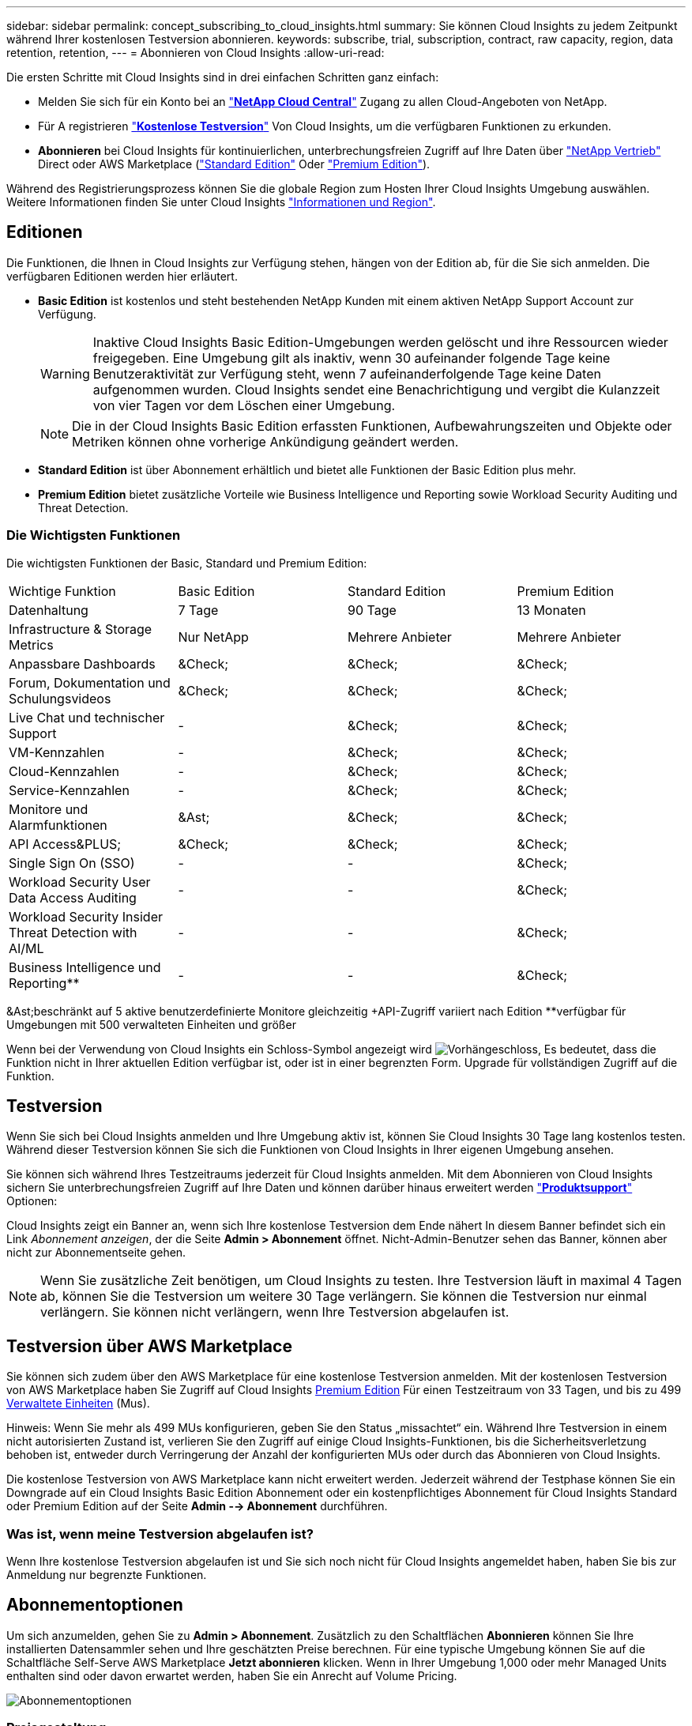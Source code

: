 ---
sidebar: sidebar 
permalink: concept_subscribing_to_cloud_insights.html 
summary: Sie können Cloud Insights zu jedem Zeitpunkt während Ihrer kostenlosen Testversion abonnieren. 
keywords: subscribe, trial, subscription, contract, raw capacity, region, data retention, retention, 
---
= Abonnieren von Cloud Insights
:allow-uri-read: 


Die ersten Schritte mit Cloud Insights sind in drei einfachen Schritten ganz einfach:

* Melden Sie sich für ein Konto bei an link:https://cloud.netapp.com/["*NetApp Cloud Central*"] Zugang zu allen Cloud-Angeboten von NetApp.
* Für A registrieren link:https://cloud.netapp.com/cloud-insights["*Kostenlose Testversion*"] Von Cloud Insights, um die verfügbaren Funktionen zu erkunden.
* *Abonnieren* bei Cloud Insights für kontinuierlichen, unterbrechungsfreien Zugriff auf Ihre Daten über link:https://www.netapp.com/us/forms/sales-inquiry/cloud-insights-sales-inquiries.aspx["NetApp Vertrieb"] Direct oder AWS Marketplace (link:https://aws.amazon.com/marketplace/pp/B07HM8QQGY["Standard Edition"] Oder link:https://aws.amazon.com/marketplace/pp/prodview-pbc3h2mkgaqxe["Premium Edition"]).


Während des Registrierungsprozess können Sie die globale Region zum Hosten Ihrer Cloud Insights Umgebung auswählen. Weitere Informationen finden Sie unter Cloud Insights link:security_information_and_region.html["Informationen und Region"].



== Editionen

Die Funktionen, die Ihnen in Cloud Insights zur Verfügung stehen, hängen von der Edition ab, für die Sie sich anmelden. Die verfügbaren Editionen werden hier erläutert.

* *Basic Edition* ist kostenlos und steht bestehenden NetApp Kunden mit einem aktiven NetApp Support Account zur Verfügung.
+

WARNING: Inaktive Cloud Insights Basic Edition-Umgebungen werden gelöscht und ihre Ressourcen wieder freigegeben. Eine Umgebung gilt als inaktiv, wenn 30 aufeinander folgende Tage keine Benutzeraktivität zur Verfügung steht, wenn 7 aufeinanderfolgende Tage keine Daten aufgenommen wurden. Cloud Insights sendet eine Benachrichtigung und vergibt die Kulanzzeit von vier Tagen vor dem Löschen einer Umgebung.

+

NOTE: Die in der Cloud Insights Basic Edition erfassten Funktionen, Aufbewahrungszeiten und Objekte oder Metriken können ohne vorherige Ankündigung geändert werden.

* *Standard Edition* ist über Abonnement erhältlich und bietet alle Funktionen der Basic Edition plus mehr.
* *Premium Edition* bietet zusätzliche Vorteile wie Business Intelligence und Reporting sowie Workload Security Auditing und Threat Detection.




=== Die Wichtigsten Funktionen

Die wichtigsten Funktionen der Basic, Standard und Premium Edition:

[cols=".<,.^,.^,.^"]
|===


| Wichtige Funktion | Basic Edition | Standard Edition | Premium Edition 


| Datenhaltung | 7 Tage | 90 Tage | 13 Monaten 


| Infrastructure & Storage Metrics | Nur NetApp | Mehrere Anbieter | Mehrere Anbieter 


| Anpassbare Dashboards | &Check; | &Check; | &Check; 


| Forum, Dokumentation und Schulungsvideos | &Check; | &Check; | &Check; 


| Live Chat und technischer Support | - | &Check; | &Check; 


| VM-Kennzahlen | - | &Check; | &Check; 


| Cloud-Kennzahlen | - | &Check; | &Check; 


| Service-Kennzahlen | - | &Check; | &Check; 


| Monitore und Alarmfunktionen | &Ast; | &Check; | &Check; 


| API Access&PLUS; | &Check; | &Check; | &Check; 


| Single Sign On (SSO) | - | - | &Check; 


| Workload Security User Data Access Auditing | - | - | &Check; 


| Workload Security Insider Threat Detection with AI/ML | - | - | &Check; 


| Business Intelligence und Reporting&ast;&ast; | - | - | &Check; 
|===
&Ast;beschränkt auf 5 aktive benutzerdefinierte Monitore gleichzeitig &plus;API-Zugriff variiert nach Edition &ast;&ast;verfügbar für Umgebungen mit 500 verwalteten Einheiten und größer

Wenn bei der Verwendung von Cloud Insights ein Schloss-Symbol angezeigt wird image:padlock.png["Vorhängeschloss"], Es bedeutet, dass die Funktion nicht in Ihrer aktuellen Edition verfügbar ist, oder ist in einer begrenzten Form. Upgrade für vollständigen Zugriff auf die Funktion.



== Testversion

Wenn Sie sich bei Cloud Insights anmelden und Ihre Umgebung aktiv ist, können Sie Cloud Insights 30 Tage lang kostenlos testen. Während dieser Testversion können Sie sich die Funktionen von Cloud Insights in Ihrer eigenen Umgebung ansehen.

Sie können sich während Ihres Testzeitraums jederzeit für Cloud Insights anmelden. Mit dem Abonnieren von Cloud Insights sichern Sie unterbrechungsfreien Zugriff auf Ihre Daten und können darüber hinaus erweitert werden link:https://docs.netapp.com/us-en/cloudinsights/concept_requesting_support.html["*Produktsupport*"] Optionen:

Cloud Insights zeigt ein Banner an, wenn sich Ihre kostenlose Testversion dem Ende nähert In diesem Banner befindet sich ein Link _Abonnement anzeigen_, der die Seite *Admin > Abonnement* öffnet. Nicht-Admin-Benutzer sehen das Banner, können aber nicht zur Abonnementseite gehen.


NOTE: Wenn Sie zusätzliche Zeit benötigen, um Cloud Insights zu testen. Ihre Testversion läuft in maximal 4 Tagen ab, können Sie die Testversion um weitere 30 Tage verlängern. Sie können die Testversion nur einmal verlängern. Sie können nicht verlängern, wenn Ihre Testversion abgelaufen ist.



== Testversion über AWS Marketplace

Sie können sich zudem über den AWS Marketplace für eine kostenlose Testversion anmelden. Mit der kostenlosen Testversion von AWS Marketplace haben Sie Zugriff auf Cloud Insights <<editions,Premium Edition>> Für einen Testzeitraum von 33 Tagen, und bis zu 499 <<pricing,Verwaltete Einheiten>> (Mus).

Hinweis: Wenn Sie mehr als 499 MUs konfigurieren, geben Sie den Status „missachtet“ ein. Während Ihre Testversion in einem nicht autorisierten Zustand ist, verlieren Sie den Zugriff auf einige Cloud Insights-Funktionen, bis die Sicherheitsverletzung behoben ist, entweder durch Verringerung der Anzahl der konfigurierten MUs oder durch das Abonnieren von Cloud Insights.

Die kostenlose Testversion von AWS Marketplace kann nicht erweitert werden. Jederzeit während der Testphase können Sie ein Downgrade auf ein Cloud Insights Basic Edition Abonnement oder ein kostenpflichtiges Abonnement für Cloud Insights Standard oder Premium Edition auf der Seite *Admin --> Abonnement* durchführen.



=== Was ist, wenn meine Testversion abgelaufen ist?

Wenn Ihre kostenlose Testversion abgelaufen ist und Sie sich noch nicht für Cloud Insights angemeldet haben, haben Sie bis zur Anmeldung nur begrenzte Funktionen.



== Abonnementoptionen

Um sich anzumelden, gehen Sie zu *Admin > Abonnement*. Zusätzlich zu den Schaltflächen *Abonnieren* können Sie Ihre installierten Datensammler sehen und Ihre geschätzten Preise berechnen. Für eine typische Umgebung können Sie auf die Schaltfläche Self-Serve AWS Marketplace *Jetzt abonnieren* klicken. Wenn in Ihrer Umgebung 1,000 oder mehr Managed Units enthalten sind oder davon erwartet werden, haben Sie ein Anrecht auf Volume Pricing.

image:SubscriptionCompareTable-2.png["Abonnementoptionen"]



=== Preisgestaltung

Der Preis für Cloud Insights ist pro *verwaltete Einheit*. Die Nutzung Ihrer verwalteten Einheiten wird anhand der Anzahl der *Hosts oder virtuellen Maschinen* und der Menge der *unformatierten Kapazität* berechnet, die in Ihrer Infrastrukturumgebung verwaltet wird.

* 1 Managed Unit = 2 Hosts (jede virtuelle oder physische Maschine)
* 1 Managed Unit = 4 tib unformatierte Kapazität physischer oder virtueller Festplatten


Beachten Sie, dass die folgenden Datensammler mit einem anderen Raw tib zur Managed Unit-Rate gemessen werden. Alle 40 tib unformatierten Kapazitäten auf diesen Datensammlern werden als 1 Managed Unit (MU) geladen:

* AWS S3
* Dell EMC ECS
* Hitachi Content Platform
* IBM Cleversafe
* NetApp StorageGRID


Wenn in Ihrer Umgebung 1,000 oder mehr Managed Units enthalten sind oder erwartet werden, haben Sie Anspruch auf *Volumenrabatte* und werden dazu aufgefordert, sich an den NetApp Vertrieb zu wenden. Siehe <<how-do-i-subscribe,Unten>> Entnehmen.



=== Schätzen Sie Ihre Abonnementkosten Ein

Der Abonnementrechner bietet Ihnen eine geschätzte monatliche Listenpreis-Cloud Insights-Kosten, basierend auf der Anzahl der Hosts und der Menge der unformatierten Kapazität, die von Ihren Datensammlern gemeldet wird. Die aktuellen Werte werden in den Feldern _Hosts_ und _unformatierte Kapazität_ vorausgefüllt. Sie können verschiedene Werte eingeben, um Sie bei der Planung des geschätzten zukünftigen Wachstums zu unterstützen.

Ihre geschätzten Listenkosten ändern sich abhängig von Ihrem Abonnementzeitraum.


NOTE: Der Rechner dient nur zur Schätzung. Die genaue Preisgestaltung wird bei der Anmeldung festgelegt.



== Wie kann ich mich anmelden?

Wenn die Anzahl Ihrer Managed Units kleiner als 1,000 ist, können Sie sich auch über den NetApp Vertrieb anmelden oder <<self-subscribe-via-aws-marketplace,Self-Subscribe>> Über AWS Marketplace:



=== Abonnieren Sie NetApp Sales Direct

Wenn die erwartete Anzahl der verwalteten Einheiten 1,000 oder höher beträgt, klicken Sie auf das link:https://www.netapp.com/us/forms/sales-inquiry/cloud-insights-sales-inquiries.aspx["*Vertrieb Kontaktieren*"] Taste um das NetApp Sales Team zu abonnieren.

Sie müssen Ihren NetApp Vertriebsmitarbeiter Ihre Cloud Insights *Seriennummer* bereitstellen, damit das kostenpflichtige Abonnement auf Ihrer Cloud Insights Umgebung angewendet werden kann. Die Seriennummer identifiziert Ihre Cloud Insights-Testversion eindeutig und ist auf der Seite *Admin > Abonnement* zu finden.



=== Self-Subscribe über AWS Marketplace


NOTE: Sie müssen ein Kontoinhaber oder Administrator sein, um ein AWS Marketplace-Abonnement auf Ihrem bestehenden Cloud Insights Testkonto anzuwenden. Zusätzlich ist ein Amazon Web Services (AWS) Konto erforderlich.

Durch Klicken auf die Schaltfläche *Jetzt abonnieren* wird das AWS geöffnet link:https://aws.amazon.com/marketplace/pp/B07HM8QQGY["Einblicke in die Cloud"] Abonnementseite, auf der Sie Ihr Abonnement abschließen können. Beachten Sie, dass die Werte, die Sie im Rechner eingegeben haben, nicht auf der AWS-Abonnementseite ausgefüllt sind. Sie müssen auf dieser Seite die Gesamtzahl der verwalteten Einheiten eingeben.

Nachdem Sie die Gesamtzahl der verwalteten Einheiten eingegeben und entweder 12 Monate oder 36 Monate Abonnement-Laufzeit gewählt haben, klicken Sie auf *Konto einrichten*, um den Abonnementprozess abzuschließen.

Sobald der AWS-Abonnementprozess abgeschlossen ist, werden Sie zurück in Ihre Cloud Insights-Umgebung gebracht. Wenn die Umgebung nicht mehr aktiv ist (z. B. Sie haben sich abgemeldet), werden Sie zur Anmeldeseite Cloud Central weitergeleitet. Wenn Sie sich erneut bei Cloud Insights anmelden, ist Ihr Abonnement aktiv.


NOTE: Nachdem Sie auf der AWS Marketplace Seite auf *Konto einrichten* geklickt haben, müssen Sie den AWS Abonnementprozess innerhalb einer Stunde abschließen. Wenn Sie den Vorgang nicht innerhalb einer Stunde abschließen, müssen Sie erneut auf *Konto einrichten* klicken, um den Vorgang abzuschließen.

Wenn ein Problem auftritt und der Abonnementprozess nicht korrekt abgeschlossen werden kann, sehen Sie beim Anmelden in Ihrer Umgebung weiterhin das Banner „Testversion“. In diesem Fall können Sie zu *Admin > Abonnement* gehen und den Abonnementprozess wiederholen.



== Ihren Abonnementstatus Anzeigen

Sobald Ihr Abonnement aktiv ist, können Sie Ihren Abonnementstatus und die Nutzung der verwalteten Einheit über die Seite *Admin > Abonnement* anzeigen.

image:Subscription_Status_Usage.png["Anzeigen Ihres Abonnements ststus"]

Auf der Registerkarte Abonnementdetails werden folgende Elemente angezeigt:

* Aktuelles Abonnement oder aktive Edition
* Angaben zu Ihrem Abonnement
* Links zum Ändern Ihres Abonnements oder zur Schätzung von Kostenänderungen




== Ihr Nutzungsmanagement anzeigen

Die Registerkarte Nutzungsverwaltung zeigt eine Übersicht über die Nutzung der verwalteten Einheiten sowie eine Liste der in Ihrer Umgebung installierten Datensammler und die Aufschlüsselung der verwalteten Einheiten für jede einzelne.


NOTE: Die Anzahl der nicht formatierten Einheiten für die verwaltete Kapazität entspricht einer Summe der gesamten Rohkapazität in der Umgebung und wird auf die nächste verwaltete Einheit aufgerundet.


NOTE: Die Summe der verwalteten Einheiten kann sich leicht von der Datensammler-Anzahl im Zusammenfassungsbereich unterscheiden. Dies liegt daran, dass die Anzahl der verwalteten Einheiten auf die nächste verwaltete Einheit aufgerundet wird. Die Summe dieser Zahlen in der Datensammler-Liste kann etwas höher sein als die Summe der verwalteten Einheiten im Statusbereich. Im Übersichtsbereich finden Sie die tatsächliche Anzahl der verwalteten Einheiten für Ihr Abonnement.

Falls Ihre Nutzung Ihren abonnierten Betrag nähert oder überschreitet, können Sie Datensammler in dieser Liste löschen, indem Sie auf das Menü „drei Punkte“ klicken und _Löschen_ auswählen.



=== Was passiert, wenn ich meine abonnierte Nutzung überüberschreitung?

Warnungen werden angezeigt, wenn die Nutzung der verwalteten Einheiten 80 %, 90 % und 100 % Ihres abonnierten Gesamtbetrags überschreitet:

|===


| *Bei mehr als:* | *Dies passiert / Empfohlene Aktion:* 


| *80%* | Ein Informationsbanner wird angezeigt. Es ist keine Aktion erforderlich. 


| *90%* | Ein Warnbanner wird angezeigt. Sie können die Anzahl Ihrer abonnierten verwalteten Einheiten erhöhen. 


| *100%* | Ein Fehlerbanner wird angezeigt und Sie haben eine begrenzte Funktionalität, bis Sie eines der folgenden Schritte durchführen: * Ändern Sie Ihr Abonnement, um die abonnierte Anzahl der verwalteten Einheiten zu erhöhen * Data Collectors entfernen, so dass Ihre Managed Unit-Nutzung bei oder unter Ihrem abonnierten Betrag liegt 
|===


== Melden Sie sich direkt an und überspringen Sie die Testversion

Sie können Cloud Insights auch direkt über den abonnieren link:https://aws.amazon.com/marketplace/pp/B07HM8QQGY["AWS Marketplace"], Ohne zuerst eine Versuchsumgebung zu schaffen. Sobald Ihr Abonnement abgeschlossen und Ihre Umgebung eingerichtet ist, werden Sie umgehend abonniert.



== Hinzufügen einer Berechtigungs-ID

Wenn Sie ein gültiges NetApp Produkt im Paket mit Cloud Insights besitzen, können Sie diese Produktseriennummer Ihrem bestehenden Cloud Insights Abonnement hinzufügen. Wenn Sie beispielsweise ein NetApp Astra Control Center erworben haben, können Sie mit der Lizenzseriennummer des Astra Control Centers das Abonnement in Cloud Insights ermitteln. Cloud Insights bezeichnet dies als „_Berechtigungs-ID_“.

Um Ihrem Cloud Insights-Abonnement eine Berechtigungs-ID hinzuzufügen, klicken Sie auf der Seite *Admin > Abonnement* auf _+Berechtigungskennung_.

image:Subscription_AddEntitlementID.png["Fügen Sie eine Berechtigungs-ID zu Ihrem Abonnement hinzu"]
